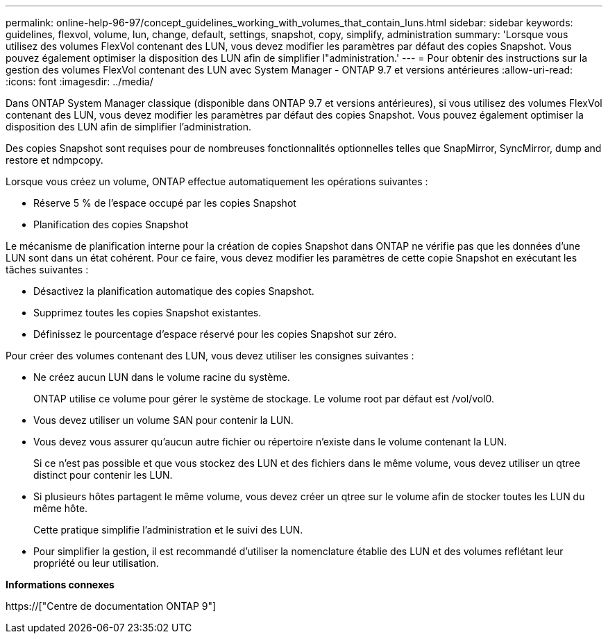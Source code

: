 ---
permalink: online-help-96-97/concept_guidelines_working_with_volumes_that_contain_luns.html 
sidebar: sidebar 
keywords: guidelines, flexvol, volume, lun, change, default, settings, snapshot, copy, simplify, administration 
summary: 'Lorsque vous utilisez des volumes FlexVol contenant des LUN, vous devez modifier les paramètres par défaut des copies Snapshot. Vous pouvez également optimiser la disposition des LUN afin de simplifier l"administration.' 
---
= Pour obtenir des instructions sur la gestion des volumes FlexVol contenant des LUN avec System Manager - ONTAP 9.7 et versions antérieures
:allow-uri-read: 
:icons: font
:imagesdir: ../media/


[role="lead"]
Dans ONTAP System Manager classique (disponible dans ONTAP 9.7 et versions antérieures), si vous utilisez des volumes FlexVol contenant des LUN, vous devez modifier les paramètres par défaut des copies Snapshot. Vous pouvez également optimiser la disposition des LUN afin de simplifier l'administration.

Des copies Snapshot sont requises pour de nombreuses fonctionnalités optionnelles telles que SnapMirror, SyncMirror, dump and restore et ndmpcopy.

Lorsque vous créez un volume, ONTAP effectue automatiquement les opérations suivantes :

* Réserve 5 % de l'espace occupé par les copies Snapshot
* Planification des copies Snapshot


Le mécanisme de planification interne pour la création de copies Snapshot dans ONTAP ne vérifie pas que les données d'une LUN sont dans un état cohérent. Pour ce faire, vous devez modifier les paramètres de cette copie Snapshot en exécutant les tâches suivantes :

* Désactivez la planification automatique des copies Snapshot.
* Supprimez toutes les copies Snapshot existantes.
* Définissez le pourcentage d'espace réservé pour les copies Snapshot sur zéro.


Pour créer des volumes contenant des LUN, vous devez utiliser les consignes suivantes :

* Ne créez aucun LUN dans le volume racine du système.
+
ONTAP utilise ce volume pour gérer le système de stockage. Le volume root par défaut est /vol/vol0.

* Vous devez utiliser un volume SAN pour contenir la LUN.
* Vous devez vous assurer qu'aucun autre fichier ou répertoire n'existe dans le volume contenant la LUN.
+
Si ce n'est pas possible et que vous stockez des LUN et des fichiers dans le même volume, vous devez utiliser un qtree distinct pour contenir les LUN.

* Si plusieurs hôtes partagent le même volume, vous devez créer un qtree sur le volume afin de stocker toutes les LUN du même hôte.
+
Cette pratique simplifie l'administration et le suivi des LUN.

* Pour simplifier la gestion, il est recommandé d'utiliser la nomenclature établie des LUN et des volumes reflétant leur propriété ou leur utilisation.


*Informations connexes*

https://["Centre de documentation ONTAP 9"]

